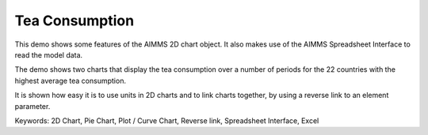 Tea Consumption
================
.. meta::
   :keywords: 2D Chart, Pie Chart, Plot / Curve Chart, Reverse link, Spreadsheet Interface, Excel
   :description: This demo shows some features of the AIMMS 2D chart object.

This demo shows some features of the AIMMS 2D chart object. It also makes use of the AIMMS Spreadsheet Interface to read the model data.

The demo shows two charts that display the tea consumption over a number of periods for the 22 countries with the highest average tea consumption.

It is shown how easy it is to use units in 2D charts and to link charts together, by using a reverse link to an element parameter.

Keywords:
2D Chart, Pie Chart, Plot / Curve Chart, Reverse link, Spreadsheet Interface, Excel


